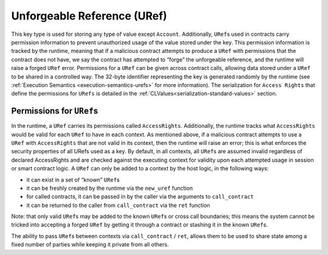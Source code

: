 .. _uref-head:

Unforgeable Reference (URef)
============================

This key type is used for storing any type of value except ``Account``.
Additionally, ``URef``\ s used in contracts carry permission information 
to prevent unauthorized usage of the value stored under the key. This permission
information is tracked by the runtime, meaning that if a malicious contract
attempts to produce a ``URef`` with permissions that the contract does not 
have, we say the contract has attempted to “forge” the unforgeable reference, and
the runtime will raise a forged ``URef`` error. Permissions for a ``URef`` can be
given across contract calls, allowing data stored under a ``URef`` to be shared in
a controlled way. The 32-byte identifier representing the key is generated
randomly by the runtime (see :ref:`Execution Semantics <execution-semantics-urefs>` for more information). The serialization for ``Access Rights`` that define the permissions for ``URefs`` is detailed in the :ref:`CLValues<serialization-standard-values>` section.

.. _uref-permissions:

Permissions for ``URef``\ s
~~~~~~~~~~~~~~~~~~~~~~~~~~~

In the runtime, a ``URef`` carries its permissions called ``AccessRights``.
Additionally, the runtime tracks what ``AccessRights`` would be valid for each
``URef`` to have in each context. As mentioned above, if a malicious contract
attempts to use a ``URef`` with ``AccessRights`` that are not valid in its
context, then the runtime will raise an error; this is what enforces the security properties of all URefs used as a key.
By default, in all contexts, all ``URef``\ s
are assumed invalid regardless of declared AccessRights and are checked against the executing context for validity upon each attempted usage in session or smart contract logic.
A ``URef`` can only be added to a context by the host logic, in the following ways:

-  it can exist in a set of “known” ``URef``\ s
-  it can be freshly created by the runtime via the ``new_uref`` function
-  for called contracts, it can be passed in by the caller via the arguments to
   ``call_contract``
-  it can be returned to the caller from ``call_contract`` via the ``ret``
   function

Note: that only valid ``URef``\ s may be added to the known ``URef``\ s or cross call
boundaries; this means the system cannot be tricked into accepting a forged
``URef`` by getting it through a contract or stashing it in the known ``URef``\ s.

The ability to pass ``URef``\ s between contexts via ``call_contract`` / ``ret``, allows
them to be used to share state among a fixed number of parties while keeping it
private from all others.
